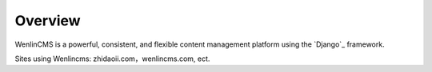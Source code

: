 ========
Overview
========

WenlinCMS is a powerful, consistent, and flexible content management
platform using the `Django`_ framework.

Sites using Wenlincms: zhidaoii.com，wenlincms.com, ect.
